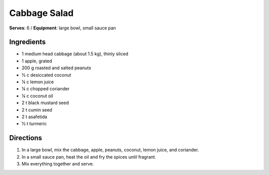 Cabbage Salad
==============
**Serves**: 6 /
**Equipment**: large bowl, small sauce pan


Ingredients
-----------
- 1       medium head cabbage (about 1.5 kg), thinly sliced
- 1       apple, grated
- 200 g   roasted and salted peanuts
- ½ c   desiccated coconut
- ¼ c   lemon juice
- ¼ c   chopped coriander
- ¼ c   coconut oil
- 2   t   black mustard seed
- 2   t   cumin seed
- 2   t   asafetida
- ½ t   turmeric


Directions
----------
#. In a large bowl, mix the cabbage, apple, peanuts, coconut, lemon juice, and coriander.
#. In a small sauce pan, heat the oil and fry the spices until fragrant.
#. Mix everything together and serve.